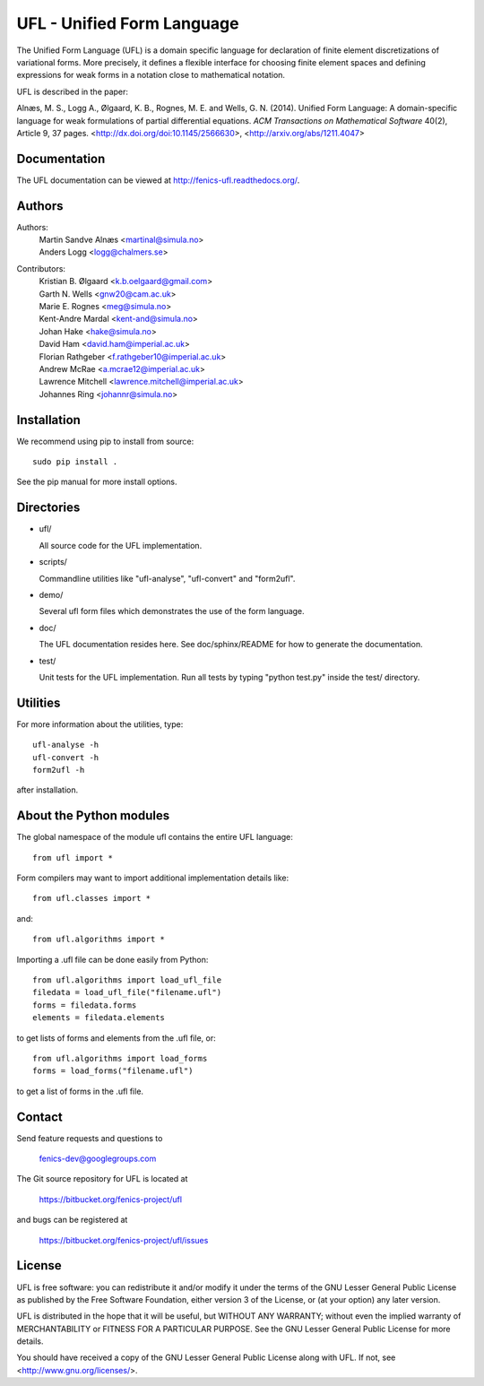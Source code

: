 ===========================
UFL - Unified Form Language
===========================

The Unified Form Language (UFL) is a domain specific language for
declaration of finite element discretizations of variational
forms. More precisely, it defines a flexible interface for choosing
finite element spaces and defining expressions for weak forms in a
notation close to mathematical notation.

UFL is described in the paper:

Alnæs, M. S., Logg A., Ølgaard, K. B., Rognes, M. E. and Wells,
G. N. (2014).  Unified Form Language: A domain-specific language for
weak formulations of partial differential equations.  *ACM
Transactions on Mathematical Software* 40(2), Article 9, 37 pages.
<http://dx.doi.org/doi:10.1145/2566630>,
<http://arxiv.org/abs/1211.4047>


Documentation
=============

The UFL documentation can be viewed at
http://fenics-ufl.readthedocs.org/.

.. image:: https://readthedocs.org/projects/fenics-ufl/badge/?version=latest
   :target: http://fenics.readthedocs.io/projects/ufl/en/latest/?badge=latest
   :alt: Documentation Status


Authors
=======

Authors:
  | Martin Sandve Alnæs   <martinal@simula.no>
  | Anders Logg           <logg@chalmers.se>

Contributors:
  | Kristian B. Ølgaard   <k.b.oelgaard@gmail.com>
  | Garth N. Wells        <gnw20@cam.ac.uk>
  | Marie E. Rognes       <meg@simula.no>
  | Kent-Andre Mardal     <kent-and@simula.no>
  | Johan Hake            <hake@simula.no>
  | David Ham             <david.ham@imperial.ac.uk>
  | Florian Rathgeber     <f.rathgeber10@imperial.ac.uk>
  | Andrew McRae          <a.mcrae12@imperial.ac.uk>
  | Lawrence Mitchell     <lawrence.mitchell@imperial.ac.uk>
  | Johannes Ring         <johannr@simula.no>



Installation
============

We recommend using pip to install from source::

  sudo pip install .

See the pip manual for more install options.


Directories
===========

- ufl/

  All source code for the UFL implementation.

- scripts/

  Commandline utilities like "ufl-analyse", "ufl-convert" and "form2ufl".

- demo/

  Several ufl form files which demonstrates the use of the form language.

- doc/

  The UFL documentation resides here. See doc/sphinx/README for how to
  generate the documentation.

- test/

  Unit tests for the UFL implementation. Run all tests by typing
  "python test.py" inside the test/ directory.


Utilities
=========

For more information about the utilities, type::

  ufl-analyse -h
  ufl-convert -h
  form2ufl -h

after installation.


About the Python modules
========================

The global namespace of the module ufl contains the entire UFL
language::

  from ufl import *

Form compilers may want to import additional implementation details
like::

  from ufl.classes import *

and::

  from ufl.algorithms import *

Importing a .ufl file can be done easily from Python::

  from ufl.algorithms import load_ufl_file
  filedata = load_ufl_file("filename.ufl")
  forms = filedata.forms
  elements = filedata.elements

to get lists of forms and elements from the .ufl file, or::

  from ufl.algorithms import load_forms
  forms = load_forms("filename.ufl")

to get a list of forms in the .ufl file.


Contact
=======

Send feature requests and questions to

  fenics-dev@googlegroups.com

The Git source repository for UFL is located at

  https://bitbucket.org/fenics-project/ufl

and bugs can be registered at

  https://bitbucket.org/fenics-project/ufl/issues


License
=======

UFL is free software: you can redistribute it and/or modify
it under the terms of the GNU Lesser General Public License as published by
the Free Software Foundation, either version 3 of the License, or
(at your option) any later version.

UFL is distributed in the hope that it will be useful,
but WITHOUT ANY WARRANTY; without even the implied warranty of
MERCHANTABILITY or FITNESS FOR A PARTICULAR PURPOSE. See the
GNU Lesser General Public License for more details.

You should have received a copy of the GNU Lesser General Public License
along with UFL. If not, see <http://www.gnu.org/licenses/>.

